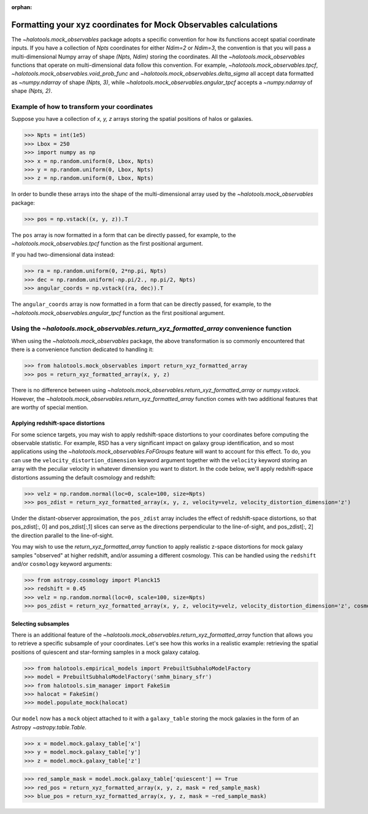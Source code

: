 :orphan:

.. _mock_obs_pos_formatting:

**************************************************************************
Formatting your xyz coordinates for Mock Observables calculations
**************************************************************************

The `~halotools.mock_observables` package adopts a specific convention for
how its functions accept spatial coordinate inputs.
If you have a collection of *Npts* coordinates for either *Ndim=2* or *Ndim=3*,
the convention is that you will pass a multi-dimensional Numpy array
of shape *(Npts, Ndim)* storing the coordinates.
All the `~halotools.mock_observables` functions that operate on multi-dimensional data
follow this convention. For example,
`~halotools.mock_observables.tpcf`, `~halotools.mock_observables.void_prob_func`
and `~halotools.mock_observables.delta_sigma` all accept data formatted as
`~numpy.ndarray` of shape *(Npts, 3)*, while `~halotools.mock_observables.angular_tpcf` accepts
a `~numpy.ndarray` of shape *(Npts, 2)*.

Example of how to transform your coordinates
===============================================
Suppose you have a collection of *x, y, z* arrays
storing the spatial positions of halos or galaxies.

>>> Npts = int(1e5)
>>> Lbox = 250
>>> import numpy as np
>>> x = np.random.uniform(0, Lbox, Npts)
>>> y = np.random.uniform(0, Lbox, Npts)
>>> z = np.random.uniform(0, Lbox, Npts)

In order to bundle these arrays into the shape of the multi-dimensional array
used by the `~halotools.mock_observables` package:

>>> pos = np.vstack((x, y, z)).T

The ``pos`` array is now formatted in a form that can be directly passed, for example,
to the `~halotools.mock_observables.tpcf` function as the first positional argument.

If you had two-dimensional data instead:

>>> ra = np.random.uniform(0, 2*np.pi, Npts)
>>> dec = np.random.uniform(-np.pi/2., np.pi/2, Npts)
>>> angular_coords = np.vstack((ra, dec)).T

The ``angular_coords`` array is now formatted in a form that can be directly passed, for example,
to the `~halotools.mock_observables.angular_tpcf` function as the first positional argument.

Using the `~halotools.mock_observables.return_xyz_formatted_array` convenience function
=========================================================================================

When using the `~halotools.mock_observables` package,
the above transformation is so commonly encountered that there is a convenience function
dedicated to handling it:

>>> from halotools.mock_observables import return_xyz_formatted_array
>>> pos = return_xyz_formatted_array(x, y, z)

There is no difference between using
`~halotools.mock_observables.return_xyz_formatted_array` or `numpy.vstack`.
However, the `~halotools.mock_observables.return_xyz_formatted_array` function comes
with two additional features that are worthy of special mention.

Applying redshift-space distortions
---------------------------------------
For some science targets, you may wish to apply redshift-space distortions to your
coordinates before computing the observable statistic.
For example, RSD has a very significant impact on galaxy group identification,
and so most applications using the `~halotools.mock_observables.FoFGroups` feature
will want to account for this effect.
To do, you can use the ``velocity_distortion_dimension`` keyword argument together
with the ``velocity`` keyword storing an array with
the peculiar velocity in whatever dimension you want to distort. In the code below,
we'll apply redshift-space distortions assuming the default cosmology and redshift:

>>> velz = np.random.normal(loc=0, scale=100, size=Npts)
>>> pos_zdist = return_xyz_formatted_array(x, y, z, velocity=velz, velocity_distortion_dimension='z')

Under the distant-observer approximation,
the ``pos_zdist`` array includes the effect of redshift-space distortions,
so that pos_zdist[:, 0] and pos_zdist[:,1] slices
can serve as the directions perpendicular to the line-of-sight,
and pos_zdist[:, 2] the direction parallel to the line-of-sight.

You may wish to use the `return_xyz_formatted_array` function to apply realistic z-space
distortions for mock galaxy samples "observed" at higher redshift, and/or assuming a different cosmology.
This can be handled using the ``redshift`` and/or ``cosmology`` keyword arguments:

>>> from astropy.cosmology import Planck15
>>> redshift = 0.45
>>> velz = np.random.normal(loc=0, scale=100, size=Npts)
>>> pos_zdist = return_xyz_formatted_array(x, y, z, velocity=velz, velocity_distortion_dimension='z', cosmology=Planck15, redshift=redshift)


Selecting subsamples
-----------------------
There is an additional feature of the
`~halotools.mock_observables.return_xyz_formatted_array` function
that allows you to retrieve a specific subsample of your coordinates.
Let's see how this works in a realistic example:
retrieving the spatial positions of quiescent and star-forming samples
in a mock galaxy catalog.

>>> from halotools.empirical_models import PrebuiltSubhaloModelFactory
>>> model = PrebuiltSubhaloModelFactory('smhm_binary_sfr')
>>> from halotools.sim_manager import FakeSim
>>> halocat = FakeSim()
>>> model.populate_mock(halocat)

Our ``model`` now has a ``mock`` object attached to it with a ``galaxy_table``
storing the mock galaxies in the form of an Astropy `~astropy.table.Table`.

>>> x = model.mock.galaxy_table['x']
>>> y = model.mock.galaxy_table['y']
>>> z = model.mock.galaxy_table['z']

>>> red_sample_mask = model.mock.galaxy_table['quiescent'] == True
>>> red_pos = return_xyz_formatted_array(x, y, z, mask = red_sample_mask)
>>> blue_pos = return_xyz_formatted_array(x, y, z, mask = ~red_sample_mask)



























